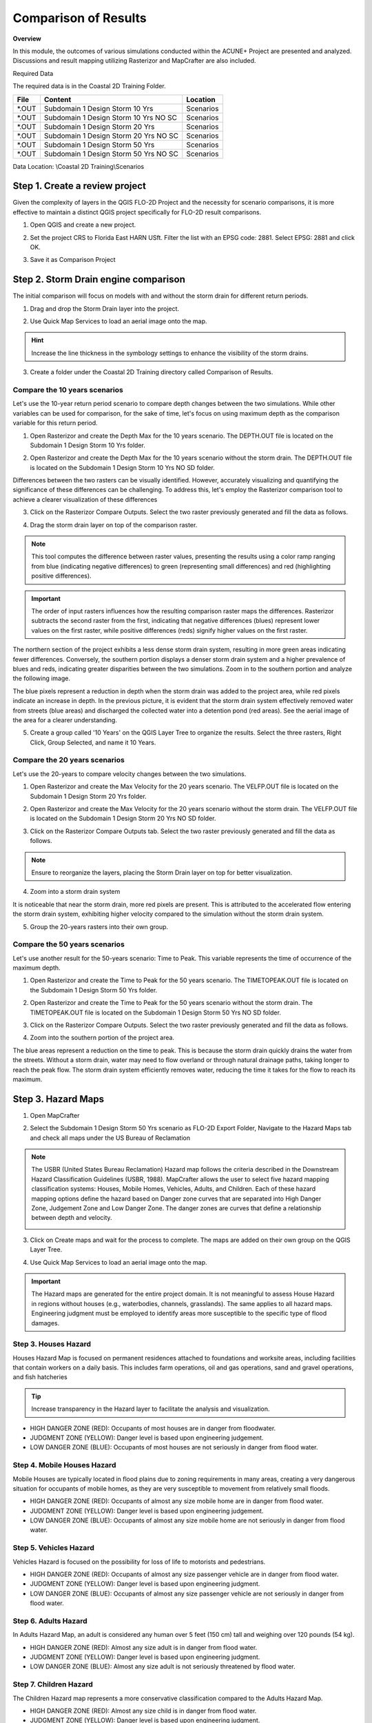 Comparison of Results
=======================

**Overview**

In this module, the outcomes of various simulations conducted within the ACUNE+ Project are presented and analyzed.
Discussions and result mapping utilizing Rasterizor and MapCrafter are also included.

Required Data

The required data is in the Coastal 2D Training Folder.

======== ====================================== ===========
**File** **Content**                            Location
======== ====================================== ===========
\*.OUT   Subdomain 1 Design Storm 10 Yrs        Scenarios\
\*.OUT   Subdomain 1 Design Storm 10 Yrs NO SC  Scenarios\
\*.OUT   Subdomain 1 Design Storm 20 Yrs        Scenarios\
\*.OUT   Subdomain 1 Design Storm 20 Yrs NO SC  Scenarios\
\*.OUT   Subdomain 1 Design Storm 50 Yrs        Scenarios\
\*.OUT   Subdomain 1 Design Storm 50 Yrs NO SC  Scenarios\
======== ====================================== ===========

Data Location: \\Coastal 2D Training\\Scenarios


Step 1. Create a review project
_____________________________________

Given the complexity of layers in the QGIS FLO-2D Project and the necessity for scenario comparisons,
it is more effective to maintain a distinct QGIS project specifically for FLO-2D result comparisons.

1. Open QGIS and create a new project.

.. image:: ../img/Coastal/comp001.png

2. Set the project CRS to Florida East HARN USft.
   Filter the list with an EPSG code: 2881.
   Select EPSG: 2881 and click OK.

.. image:: ../img/Coastal/comp002.png

.. image:: ../img/Coastal/comp003.png

3. Save it as Comparison Project

.. image:: ../img/Coastal/comp004.png

.. image:: ../img/Coastal/comp005.png

Step 2. Storm Drain engine comparison
______________________________________

The initial comparison will focus on models with and without the storm drain for different return periods.

1. Drag and drop the Storm Drain layer into the project.

.. image:: ../img/Coastal/comp010.png

2. Use Quick Map Services to load an aerial image onto the map.

.. image:: ../img/Advanced-Workshop/Lesson005.png

.. image:: ../img/Coastal/chan003.png

.. image:: ../img/Coastal/comp011.png

.. hint:: Increase the line thickness in the symbology settings to enhance the visibility of the storm drains.

3. Create a folder under the Coastal 2D Training directory called Comparison of Results.

Compare the 10 years scenarios
^^^^^^^^^^^^^^^^^^^^^^^^^^^^^^^^^^

Let's use the 10-year return period scenario to compare depth changes between the two simulations.
While other variables can be used for comparison,
for the sake of time, let's focus on using maximum depth as the comparison variable for this return period.

1. Open Rasterizor and create the Depth Max for the 10 years scenario.
   The DEPTH.OUT file is located on the Subdomain 1 Design Storm 10 Yrs folder.

.. image:: ../img/Coastal/comp006.png

2. Open Rasterizor and create the Depth Max for the 10 years scenario without the storm drain.
   The DEPTH.OUT file is located on the Subdomain 1 Design Storm 10 Yrs NO SD folder.

.. image:: ../img/Coastal/comp007.png

Differences between the two rasters can be visually identified.
However, accurately visualizing and quantifying the significance of these differences can be challenging.
To address this, let's employ the Rasterizor comparison tool to achieve a clearer visualization of these differences

3. Click on the Rasterizor Compare Outputs.
   Select the two raster previously generated and fill the data as follows.

.. image:: ../img/Coastal/comp008.png

4. Drag the storm drain layer on top of the comparison raster.

.. note:: This tool computes the difference between raster values, presenting the results using a color ramp ranging from
          blue (indicating negative differences) to green (representing small differences) and
          red (highlighting positive differences).

.. image:: ../img/Coastal/comp012.png

.. important:: The order of input rasters influences how the resulting comparison raster maps the differences.
               Rasterizor subtracts the second raster from the first, indicating that negative differences (blues)
               represent lower values on the first raster, while positive differences
               (reds) signify higher values on the first raster.

The northern section of the project exhibits a less dense storm drain system,
resulting in more green areas indicating fewer differences.
Conversely, the southern portion displays a denser storm drain system and a higher prevalence of blues and reds,
indicating greater disparities between the two simulations.
Zoom in to the southern portion and analyze the following image.

.. image:: ../img/Coastal/comp013.png

The blue pixels represent a reduction in depth when the storm drain was added to the project area,
while red pixels indicate an increase in depth. In the previous picture,
it is evident that the storm drain system effectively removed water from streets (blue areas)
and discharged the collected water into a detention pond (red areas).
See the aerial image of the area for a clearer understanding.

.. image:: ../img/Coastal/comp026.png

5. Create a group called '10 Years' on the QGIS Layer Tree to organize the results.
   Select the three rasters, Right Click, Group Selected, and name it 10 Years.

.. image:: ../img/Coastal/comp014.png

.. image:: ../img/Coastal/comp015.png

Compare the 20 years scenarios
^^^^^^^^^^^^^^^^^^^^^^^^^^^^^^^^^^

Let's use the 20-years to compare velocity changes between the two simulations.

1. Open Rasterizor and create the Max Velocity for the 20 years scenario.
   The VELFP.OUT file is located on the Subdomain 1 Design Storm 20 Yrs folder.

.. image:: ../img/Coastal/comp016.png

2. Open Rasterizor and create the Max Velocity for the 20 years scenario without the storm drain.
   The VELFP.OUT file is located on the Subdomain 1 Design Storm 20 Yrs NO SD folder.

.. image:: ../img/Coastal/comp017.png

3. Click on the Rasterizor Compare Outputs tab.
   Select the two raster previously generated and fill the data as follows.

.. image:: ../img/Coastal/comp018.png

.. note:: Ensure to reorganize the layers, placing the Storm Drain layer on top for better visualization.

4. Zoom into a storm drain system

.. image:: ../img/Coastal/comp019.png

It is noticeable that near the storm drain, more red pixels are present.
This is attributed to the accelerated flow entering the storm drain system,
exhibiting higher velocity compared to the simulation without the storm drain system.

5. Group the 20-years rasters into their own group.

Compare the 50 years scenarios
^^^^^^^^^^^^^^^^^^^^^^^^^^^^^^^^^^

Let's use another result for the 50-years scenario: Time to Peak. This variable represents the
time of occurrence of the maximum depth.

1. Open Rasterizor and create the Time to Peak for the 50 years scenario.
   The TIMETOPEAK.OUT file is located on the Subdomain 1 Design Storm 50 Yrs folder.

.. image:: ../img/Coastal/comp020.png

2. Open Rasterizor and create the Time to Peak for the 50 years scenario without the storm drain.
   The TIMETOPEAK.OUT file is located on the Subdomain 1 Design Storm 50 Yrs NO SD folder.

.. image:: ../img/Coastal/comp021.png

3. Click on the Rasterizor Compare Outputs.
   Select the two raster previously generated and fill the data as follows.

.. image:: ../img/Coastal/comp022.png

4. Zoom into the southern portion of the project area.

.. image:: ../img/Coastal/comp023.png

The blue areas represent a reduction on the time to peak. This is because the storm drain quickly drains the water
from the streets. Without a storm drain, water may need to flow overland or through natural drainage paths,
taking longer to reach the peak flow. The storm drain system efficiently removes water,
reducing the time it takes for the flow to reach its maximum.

Step 3. Hazard Maps
____________________

1. Open MapCrafter

.. image:: ../img/Coastal/haz006.png

2. Select the Subdomain 1 Design Storm 50 Yrs scenario as FLO-2D Export Folder,
   Navigate to the Hazard Maps tab and check all maps under the US Bureau of Reclamation

.. image:: ../img/Coastal/haz007.png

.. note:: The USBR (United States Bureau Reclamation) Hazard map follows the criteria described in the
          Downstream Hazard Classification Guidelines (USBR, 1988). MapCrafter allows the user to select
          five hazard mapping classification systems: Houses, Mobile Homes, Vehicles, Adults, and Children.
          Each of these hazard mapping options define the hazard based on Danger zone curves that are
          separated into High Danger Zone, Judgement Zone and Low Danger Zone.
          The danger zones are curves that define a relationship between depth and velocity.

          .. image:: ../img/Coastal/haz014.png

3. Click on Create maps and wait for the process to complete.
   The maps are added on their own group on the QGIS Layer Tree.

.. image:: ../img/Coastal/haz008.png

4. Use Quick Map Services to load an aerial image onto the map.

.. image:: ../img/Advanced-Workshop/Lesson005.png

.. image:: ../img/Coastal/chan003.png

..  important:: The Hazard maps are generated for the entire project domain.
                It is not meaningful to assess House Hazard in regions without houses
                (e.g., waterbodies, channels, grasslands). The same applies to all hazard maps.
                Engineering judgment must be employed to identify areas more susceptible
                to the specific type of flood damages.

Step 3. Houses Hazard
^^^^^^^^^^^^^^^^^^^^^^^^

Houses Hazard Map is focused on permanent residences attached to foundations
and worksite areas, including facilities that contain workers on a daily basis.
This includes farm operations, oil and gas operations,
sand and gravel operations, and fish hatcheries

.. image:: ../img/Coastal/haz009.png

.. tip:: Increase transparency in the Hazard layer to facilitate the analysis and visualization.

- HIGH DANGER ZONE (RED): Occupants of most houses are in danger from floodwater.
- JUDGMENT ZONE (YELLOW): Danger level is based upon engineering judgement.
- LOW DANGER ZONE (BLUE): Occupants of most houses are not seriously in danger from flood water.

Step 4. Mobile Houses Hazard
^^^^^^^^^^^^^^^^^^^^^^^^^^^^^^

Mobile Houses are typically located in flood plains due to zoning
requirements in many areas, creating a very dangerous situation for
occupants of mobile homes, as they are very susceptible to movement
from relatively small floods.

.. image:: ../img/Coastal/haz010.png

- HIGH DANGER ZONE (RED): Occupants of almost any size mobile home are in danger from flood water.
- JUDGMENT ZONE (YELLOW): Danger level is based upon engineering judgement.
- LOW DANGER ZONE (BLUE): Occupants of almost any size mobile home are not seriously in danger from flood water.

Step 5. Vehicles Hazard
^^^^^^^^^^^^^^^^^^^^^^^^

Vehicles Hazard is focused on the possibility for loss
of life to motorists and pedestrians.

.. image:: ../img/Coastal/haz011.png

- HIGH DANGER ZONE (RED): Occupants of almost any size passenger vehicle are in danger from flood water.
- JUDGMENT ZONE (YELLOW): Danger level is based upon engineering judgment.
- LOW DANGER ZONE (BLUE): Occupants of almost any size passenger vehicle are not seriously in danger from flood water.

Step 6. Adults Hazard
^^^^^^^^^^^^^^^^^^^^^^^^

In Adults Hazard Map, an adult is considered any human over 5 feet (150 cm) tall and weighing over
120 pounds (54 kg).

.. image:: ../img/Coastal/haz012.png

- HIGH DANGER ZONE (RED): Almost any size adult is in danger from flood water.
- JUDGMENT ZONE (YELLOW): Danger level is based upon engineering judgment.
- LOW DANGER ZONE (BLUE): Almost any size adult is not seriously threatened by flood water.

Step 7. Children Hazard
^^^^^^^^^^^^^^^^^^^^^^^^

The Children Hazard map represents a more conservative classification compared to the Adults Hazard Map.

.. image:: ../img/Coastal/haz013.png

- HIGH DANGER ZONE (RED): Almost any size child is in danger from flood water.
- JUDGMENT ZONE (YELLOW): Danger level is based upon engineering judgment.
- LOW DANGER ZONE (BLUE): Almost any size child (excluding infants) is not seriously threatened by flood water.
